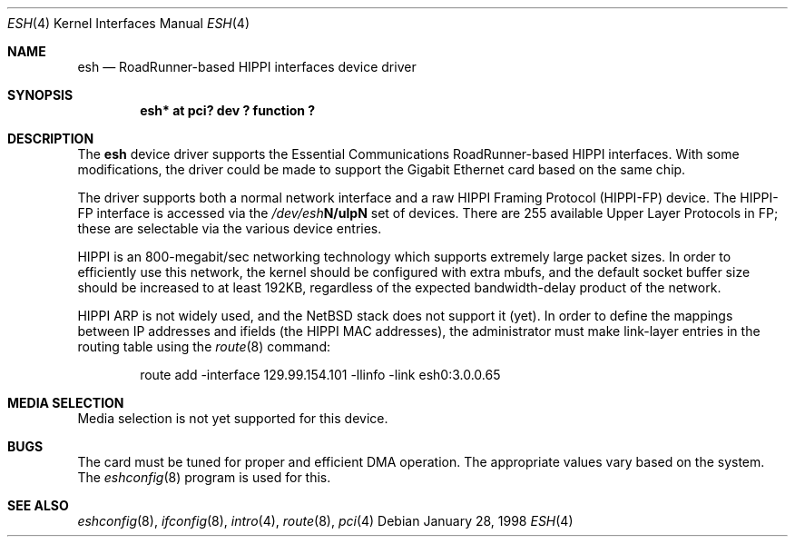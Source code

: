 .\"	$NetBSD: esh.4,v 1.8 2001/09/11 22:52:52 wiz Exp $
.\"
.\" Copyright (c) 1997, 1998 The NetBSD Foundation, Inc.
.\" All rights reserved.
.\"
.\" This code is derived from software contributed to The NetBSD Foundation
.\" by Kevin Lahey of the Numerical Aerospace Simulation Facility,
.\" NASA Ames Research Center.
.\"
.\" Redistribution and use in source and binary forms, with or without
.\" modification, are permitted provided that the following conditions
.\" are met:
.\" 1. Redistributions of source code must retain the above copyright
.\"    notice, this list of conditions and the following disclaimer.
.\" 2. Redistributions in binary form must reproduce the above copyright
.\"    notice, this list of conditions and the following disclaimer in the
.\"    documentation and/or other materials provided with the distribution.
.\" 3. All advertising materials mentioning features or use of this software
.\"    must display the following acknowledgement:
.\"        This product includes software developed by the NetBSD
.\"        Foundation, Inc. and its contributors.
.\" 4. Neither the name of The NetBSD Foundation nor the names of its
.\"    contributors may be used to endorse or promote products derived
.\"    from this software without specific prior written permission.
.\"
.\" THIS SOFTWARE IS PROVIDED BY THE NETBSD FOUNDATION, INC. AND CONTRIBUTORS
.\" ``AS IS'' AND ANY EXPRESS OR IMPLIED WARRANTIES, INCLUDING, BUT NOT LIMITED
.\" TO, THE IMPLIED WARRANTIES OF MERCHANTABILITY AND FITNESS FOR A PARTICULAR
.\" PURPOSE ARE DISCLAIMED.  IN NO EVENT SHALL THE FOUNDATION OR CONTRIBUTORS
.\" BE LIABLE FOR ANY DIRECT, INDIRECT, INCIDENTAL, SPECIAL, EXEMPLARY, OR
.\" CONSEQUENTIAL DAMAGES (INCLUDING, BUT NOT LIMITED TO, PROCUREMENT OF
.\" SUBSTITUTE GOODS OR SERVICES; LOSS OF USE, DATA, OR PROFITS; OR BUSINESS
.\" INTERRUPTION) HOWEVER CAUSED AND ON ANY THEORY OF LIABILITY, WHETHER IN
.\" CONTRACT, STRICT LIABILITY, OR TORT (INCLUDING NEGLIGENCE OR OTHERWISE)
.\" ARISING IN ANY WAY OUT OF THE USE OF THIS SOFTWARE, EVEN IF ADVISED OF THE
.\" POSSIBILITY OF SUCH DAMAGE.
.\"
.Dd January 28, 1998
.Dt ESH 4
.Os
.Sh NAME
.Nm esh
.Nd RoadRunner-based HIPPI interfaces device driver
.Sh SYNOPSIS
.Cd "esh* at pci? dev ? function ?"
.Sh DESCRIPTION
The
.Nm
device driver supports the Essential Communications RoadRunner-based
HIPPI interfaces.  With some modifications, the driver could be
made to support the Gigabit Ethernet card based on the same chip.
.Pp
The driver supports both a normal network interface and a raw
HIPPI Framing Protocol (HIPPI-FP) device.
The HIPPI-FP interface is accessed via the
.Pa /dev/esh Ns Sy N/ulp Ns Sy N
set of devices.  There are 255 available Upper Layer Protocols
in FP;  these are selectable via the various device entries.
.Pp
HIPPI is an 800-megabit/sec networking technology which supports
extremely large packet sizes.  In order to efficiently use this
network, the kernel should be configured with extra mbufs, and
the default socket buffer size should be increased to at least
192KB, regardless of the expected bandwidth-delay product of the
network.
.Pp
HIPPI ARP is not widely used, and the
.Nx
stack does not support it
(yet).  In order to define the mappings between IP addresses and
ifields (the HIPPI MAC addresses), the administrator must make
link-layer entries in the routing table using the
.Xr route 8
command:
.Bd -unfilled -offset indent
route add -interface 129.99.154.101 -llinfo -link esh0:3.0.0.65
.Ed
.Pp
.\" .Sh OPTIONS
.Sh MEDIA SELECTION
Media selection is not yet supported for this device.
.\" .Sh DIAGNOSTICS
.Sh BUGS
The card must be tuned for proper and efficient DMA operation.
The appropriate values vary based on the system.
The
.Xr eshconfig 8
program is used for this.
.Sh SEE ALSO
.Xr eshconfig 8 ,
.Xr ifconfig 8 ,
.Xr intro 4 ,
.Xr route 8 ,
.Xr pci 4
